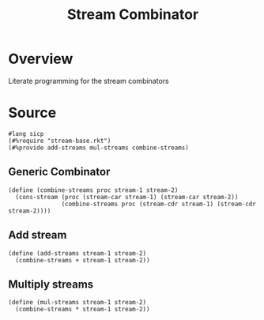 #+title: Stream Combinator
* Overview
Literate programming for the stream combinators
* Source
:properties:
:header-args:racket: :tangle ./src/modules/stream-combinator.rkt :comments yes
:end:
#+begin_src racket
#lang sicp
(#%require "stream-base.rkt")
(#%provide add-streams mul-streams combine-streams)
#+end_src
** Generic Combinator
#+begin_src racket :exports code
(define (combine-streams proc stream-1 stream-2)
  (cons-stream (proc (stream-car stream-1) (stream-car stream-2))
               (combine-streams proc (stream-cdr stream-1) (stream-cdr stream-2))))
#+end_src
** Add stream
#+begin_src racket :exports code
(define (add-streams stream-1 stream-2)
  (combine-streams + stream-1 stream-2))
#+end_src
** Multiply streams

#+begin_src racket :exports code
(define (mul-streams stream-1 stream-2)
  (combine-streams * stream-1 stream-2))
#+end_src
